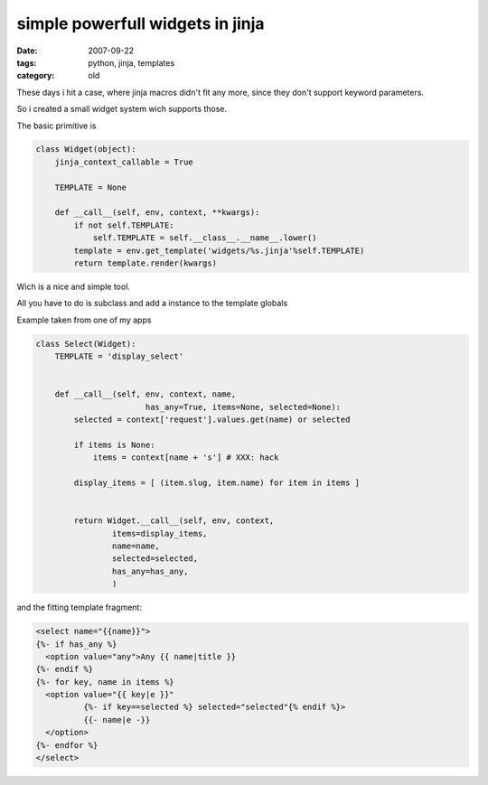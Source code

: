 simple powerfull widgets in jinja
=================================

:date: 2007-09-22
:tags: python, jinja, templates
:category: old


These days i hit a case, where jinja macros didn't fit any more,
since they don't support keyword parameters.

So i created a small widget system wich supports those.

The basic primitive is

.. code:: python

  class Widget(object):
      jinja_context_callable = True

      TEMPLATE = None

      def __call__(self, env, context, **kwargs):
          if not self.TEMPLATE:
              self.TEMPLATE = self.__class__.__name__.lower()
          template = env.get_template('widgets/%s.jinja'%self.TEMPLATE)
          return template.render(kwargs)

Wich is a nice and simple tool.

All you have to do is subclass and add a instance to the template globals


Example taken from one of my apps

.. code:: python

  class Select(Widget):
      TEMPLATE = 'display_select'


      def __call__(self, env, context, name,
                         has_any=True, items=None, selected=None):
          selected = context['request'].values.get(name) or selected

          if items is None:
              items = context[name + 's'] # XXX: hack

          display_items = [ (item.slug, item.name) for item in items ]


          return Widget.__call__(self, env, context,
                  items=display_items,
                  name=name,
                  selected=selected,
                  has_any=has_any,
                  )

and the fitting template fragment:

.. code:: html+jinja

  <select name="{{name}}">
  {%- if has_any %}
    <option value="any">Any {{ name|title }}
  {%- endif %}
  {%- for key, name in items %}
    <option value="{{ key|e }}"
            {%- if key==selected %} selected="selected"{% endif %}>
            {{- name|e -}}
    </option>
  {%- endfor %}
  </select>
